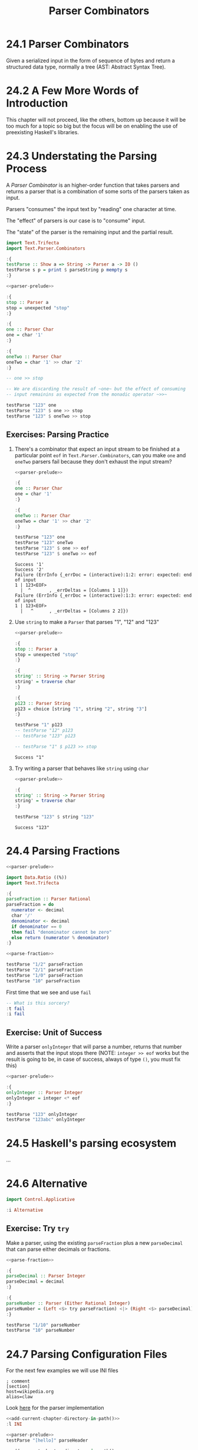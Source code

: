 # -*- eval: (org-babel-lob-ingest "./ob-haskell-common.org"); -*-

#+TITLE: Parser Combinators

#+PROPERTY: header-args:haskell :results replace output
#+PROPERTY: header-args:haskell+ :noweb yes
#+PROPERTY: header-args:haskell+ :wrap EXAMPLE

* 24.1 Parser Combinators
Given a serialized input in the form of sequence of bytes and return a
structured data type, normally a tree (AST: Abstract Syntax Tree).

* 24.2 A Few More Words of Introduction
This chapter will not proceed, like the others, bottom up because it
will be too much for a topic so big but the focus will be on enabling
the use of preexisting Haskell's libraries.

* 24.3 Understating the Parsing Process
A /Parser Combinator/ is an higher-order function that takes parsers
and returns a parser that is a combination of some sorts of the
parsers taken as input.

Parsers "consumes" the input text by "reading" one character at time.

The "effect" of parsers is our case is to "consume" input.

The "state" of the parser is the remaining input and the partial
result.

#+NAME: parser-prelude
#+BEGIN_SRC haskell :eval never
import Text.Trifecta
import Text.Parser.Combinators

:{
testParse :: Show a => String -> Parser a -> IO ()
testParse s p = print $ parseString p mempty s
:}
#+END_SRC

#+BEGIN_SRC haskell
<<parser-prelude>>

:{
stop :: Parser a
stop = unexpected "stop"
:}

:{
one :: Parser Char
one = char '1'
:}

:{
oneTwo :: Parser Char
oneTwo = char '1' >> char '2'
:}

-- one >> stop

-- We are discarding the result of ~one~ but the effect of consuming
-- input remainins as expected from the monadic operator ~>>~

testParse "123" one
testParse "123" $ one >> stop
testParse "123" $ oneTwo >> stop
#+END_SRC

#+RESULTS:
#+BEGIN_EXAMPLE
Success '1'
Failure (ErrInfo {_errDoc = (interactive):1:2: error: unexpected stop
1 | 123<EOF>
  |  ^       , _errDeltas = [Columns 1 1]})
Failure (ErrInfo {_errDoc = (interactive):1:3: error: unexpected stop
1 | 123<EOF>
  |   ^      , _errDeltas = [Columns 2 2]})
#+END_EXAMPLE

** Exercises: Parsing Practice

1. There's a combinator that expect an input stream to be finished at
   a particular point ~eof~ in ~Text.Parser.Combinators~, can you make
   ~one~ and ~oneTwo~ parsers fail because they don't exhaust the
   input stream?

   #+BEGIN_SRC haskell
   <<parser-prelude>>

   :{
   one :: Parser Char
   one = char '1'
   :}

   :{
   oneTwo :: Parser Char
   oneTwo = char '1' >> char '2'
   :}

   testParse "123" one
   testParse "123" oneTwo
   testParse "123" $ one >> eof
   testParse "123" $ oneTwo >> eof
   #+END_SRC

   #+RESULTS:
   #+BEGIN_EXAMPLE
   Success '1'
   Success '2'
   Failure (ErrInfo {_errDoc = (interactive):1:2: error: expected: end of input
   1 | 123<EOF>
     |  ^       , _errDeltas = [Columns 1 1]})
   Failure (ErrInfo {_errDoc = (interactive):1:3: error: expected: end of input
   1 | 123<EOF>
     |   ^      , _errDeltas = [Columns 2 2]})
   #+END_EXAMPLE

2. Use ~string~ to make a ~Parser~ that parses "1", "12" and "123"

   #+BEGIN_SRC haskell
   <<parser-prelude>>

   :{
   stop :: Parser a
   stop = unexpected "stop"
   :}

   :{
   string' :: String -> Parser String
   string' = traverse char
   :}

   :{
   p123 :: Parser String
   p123 = choice [string "1", string "2", string "3"]
   :}

   testParse "1" p123
   -- testParse "12" p123
   -- testParse "123" p123

   -- testParse "1" $ p123 >> stop
   #+END_SRC

   #+RESULTS:
   #+BEGIN_EXAMPLE
   Success "1"
   #+END_EXAMPLE

3. Try writing a parser that behaves like ~string~ using ~char~

   #+BEGIN_SRC haskell
   <<parser-prelude>>

   :{
   string' :: String -> Parser String
   string' = traverse char
   :}

   testParse "123" $ string "123"
   #+END_SRC

   #+RESULTS:
   #+BEGIN_EXAMPLE
   Success "123"
   #+END_EXAMPLE

* 24.4 Parsing Fractions
#+NAME: parse-fraction
#+BEGIN_SRC haskell
<<parser-prelude>>

import Data.Ratio ((%))
import Text.Trifecta

:{
parseFraction :: Parser Rational
parseFraction = do
  numerator <- decimal
  char '/'
  denominator <- decimal
  if denominator == 0
  then fail "denominator cannot be zero"
  else return (numerator % denominator)
:}
#+END_SRC

#+BEGIN_SRC haskell
<<parse-fraction>>

testParse "1/2" parseFraction
testParse "2/1" parseFraction
testParse "1/0" parseFraction
testParse "10" parseFraction
#+END_SRC

#+RESULTS:
#+BEGIN_EXAMPLE
Success (1 % 2)
Success (2 % 1)
Failure (ErrInfo {_errDoc = (interactive):1:4: error: denominator cannot be zero, expected: digit
1 | 1/0<EOF>
  |    ^     , _errDeltas = [Columns 3 3]})
Failure (ErrInfo {_errDoc = (interactive):1:3: error: unexpected EOF, expected: "/", digit
1 | 10<EOF>
  |   ^     , _errDeltas = [Columns 2 2]})
#+END_EXAMPLE

First time that we see and use ~fail~

#+BEGIN_SRC haskell
-- What is this sorcery?
:t fail
:i fail
#+END_SRC

#+RESULTS:
#+BEGIN_EXAMPLE
fail :: MonadFail m => String -> m a
class Monad m => MonadFail (m :: * -> *) where
  fail :: String -> m a
  	-- Defined in ‘Control.Monad.Fail’
#+END_EXAMPLE

** Exercise: Unit of Success
Write a parser ~onlyInteger~ that will parse a number, returns that
number and asserts that the input stops there (NOTE: ~integer >> eof~
works but the result is going to be, in case of success, always of
type ~()~, you must fix this)

#+BEGIN_SRC haskell
<<parser-prelude>>

:{
onlyInteger :: Parser Integer
onlyInteger = integer <* eof
:}

testParse "123" onlyInteger
testParse "123abc" onlyInteger
#+END_SRC

#+RESULTS:
#+BEGIN_EXAMPLE
Success 123
Failure (ErrInfo {_errDoc = (interactive):1:4: error: expected: digit, end of input
1 | 123abc<EOF>
  |    ^        , _errDeltas = [Columns 3 3]})
#+END_EXAMPLE

* 24.5 Haskell's parsing ecosystem
...

* 24.6 Alternative
#+BEGIN_SRC haskell
import Control.Applicative

:i Alternative
#+END_SRC

#+RESULTS:
#+BEGIN_EXAMPLE
class Applicative f => Alternative (f :: * -> *) where
  empty :: f a
  (<|>) :: f a -> f a -> f a
  some :: f a -> f [a]
  many :: f a -> f [a]
  {-# MINIMAL empty, (<|>) #-}
  	-- Defined in ‘GHC.Base’
instance Alternative ZipList -- Defined in ‘Control.Applicative’
instance GHC.Base.MonadPlus m => Alternative (WrappedMonad m)
  -- Defined in ‘Control.Applicative’
instance (Control.Arrow.ArrowZero a, Control.Arrow.ArrowPlus a) =>
         Alternative (WrappedArrow a b)
  -- Defined in ‘Control.Applicative’
instance Alternative Result -- Defined in ‘Text.Trifecta.Result’
instance Alternative m => Alternative (Unspaced m)
  -- Defined in ‘Text.Parser.Token’
instance Alternative m => Alternative (Unlined m)
  -- Defined in ‘Text.Parser.Token’
instance Alternative m => Alternative (Unhighlighted m)
  -- Defined in ‘Text.Parser.Token’
instance Alternative Parser -- Defined in ‘Text.Trifecta.Parser’
instance [safe] Control.Monad.Trans.Error.Error e =>
                Alternative (Either e)
  -- Defined in ‘Control.Monad.Trans.Error’
instance Alternative [] -- Defined in ‘GHC.Base’
instance Alternative Maybe -- Defined in ‘GHC.Base’
instance Alternative IO -- Defined in ‘GHC.Base’
#+END_EXAMPLE

** Exercise: Try ~try~
Make a parser, using the existing ~parseFraction~ plus a new
~parseDecimal~ that can parse either decimals or fractions.

#+BEGIN_SRC haskell
<<parse-fraction>>

:{
parseDecimal :: Parser Integer
parseDecimal = decimal
:}

:{
parseNumber :: Parser (Either Rational Integer)
parseNumber = (Left <$> try parseFraction) <|> (Right <$> parseDecimal)
:}

testParse "1/10" parseNumber
testParse "10" parseNumber
#+END_SRC

#+RESULTS:
#+BEGIN_EXAMPLE
Success (Left (1 % 10))
Success (Right 10)
#+END_EXAMPLE

* 24.7 Parsing Configuration Files
For the next few examples we will use INI files

#+BEGIN_SRC example
; comment
[section]
host=wikipedia.org
alias=claw
#+END_SRC

Look [[file:chapter-024/INI.hs::module DataINI where][here]] for the parser implementation

#+BEGIN_SRC haskell
<<add-current-chapter-directory-in-path()>>
:l INI

<<parser-prelude>>
testParse "[hello]" parseHeader
#+END_SRC

#+RESULTS:
#+BEGIN_EXAMPLE
[1 of 1] Compiling INI              ( /home/coder/code/haskellbook-exercises/chapter-024/INI.hs, interpreted )
Ok, one module loaded.
Success (Header "hello")
#+END_EXAMPLE

#+BEGIN_SRC haskell
<<add-current-chapter-directory-in-path()>>
:l INI

<<parser-prelude>>
testParse "foo=bar" parseAssignment
#+END_SRC

#+RESULTS:
#+BEGIN_EXAMPLE
[1 of 1] Compiling INI              ( /home/coder/code/haskellbook-exercises/chapter-024/INI.hs, interpreted )
Ok, one module loaded.
Success ("foo","bar")
#+END_EXAMPLE

#+BEGIN_SRC haskell
<<add-current-chapter-directory-in-path()>>
:l INI

<<parser-prelude>>
testParse ";ignore" skipComment
testParse ";ignore\n" skipComment
testParse ";ignore\n#blabla\n" (some skipComment)
testParse ";ignore\n#blabla\n" (many skipComment)
testParse ";ignore\n[foo]\nbar=baz" parseSection
testParse ";ignore\n\n[foo]\nbar=baz\n" parseSection
testParse ";ignore\n\n[foo]\nbar=baz\n\nbiz=fooz" parseSection
#+END_SRC

#+RESULTS:
#+BEGIN_EXAMPLE
[1 of 1] Compiling INI              ( /home/coder/code/haskellbook-exercises/chapter-024/INI.hs, interpreted )
Ok, one module loaded.
Success ()
Success ()
Success [(),()]
Success [(),()]
Success (Header "foo",fromList [("bar","baz")])
Success (Header "foo",fromList [("bar","baz")])
Success (Header "foo",fromList [("bar","baz"),("biz","fooz")])
#+END_EXAMPLE

The final tests

#+BEGIN_SRC haskell
<<add-current-chapter-directory-in-path()>>
:l INI

parse ";ignore\n\n[foo]\nfor=foz\n\n#ignore\n[bar]\nbaz=biz"
#+END_SRC

#+RESULTS:
#+BEGIN_EXAMPLE
[1 of 1] Compiling INI              ( /home/coder/code/haskellbook-exercises/chapter-024/INI.hs, interpreted )
Ok, one module loaded.
Success (Config (fromList [(Header "bar",fromList [("baz","biz")]),(Header "foo",fromList [("for","foz")])]))
#+END_EXAMPLE

* 24.8 Character and token parsers
Tokenization is about ignoring noise in the finer grained parser so
that the higher level parsers can be simpler. In parser combinators
~token~ can also be found as ~lex~ that stands for /lexeme/ aka "basic
lexical unit of a language".

#+BEGIN_SRC haskell
<<parser-prelude>>

testParse "aaa" $ char 'a'
testParse "aaa" $ some (char 'a')
testParse "a a a" $ some (char 'a')
testParse "a a a" $ some (token $ char 'a')
#+END_SRC

#+RESULTS:
#+BEGIN_EXAMPLE
Success 'a'
Success "aaa"
Success "a"
Success "aaa"
#+END_EXAMPLE

* 24.9 Polymorphic parsers
By defining parsers using ~TokenParsing~ from
~Text.Parser.Combinators~ we can use then multiple libraries to run
the parser (ex. /Trifecta/, /Attoparsec/, ...)

** Backtracking
Alternative do not backtrack, with this you can have errors that are
hard to debug

#+BEGIN_SRC haskell
<<parser-prelude>>

p = (char '1' >> char '2') <|> (char '1' >> char '3')
p' = try (char '1' >> char '2') <|> (char '1' >> char '3')

q = try (char '1' >> char '2' >> char '3') <|> char '3'
q' = try (char '3') <|> (char '1' >> char '2' >> char '3')

testParse "13" p -- fails but intuitively it shouldn't have
testParse "13" p' -- you must use try
testParse "124" q -- even then thouhg the error can be deceiving
testParse "124" q' -- when possible you should take care of "precedence"
#+END_SRC

#+RESULTS:
#+BEGIN_EXAMPLE
Failure (ErrInfo {_errDoc = (interactive):1:2: error: expected: "2"
1 | 13<EOF>
  |  ^      , _errDeltas = [Columns 1 1]})
Success '3'
Failure (ErrInfo {_errDoc = (interactive):1:1: error: expected: "3"
1 | 124<EOF>
  | ^        , _errDeltas = [Columns 0 0]})
Failure (ErrInfo {_errDoc = (interactive):1:3: error: expected: "3"
1 | 124<EOF>
  |   ^      , _errDeltas = [Columns 2 2]})
#+END_EXAMPLE

* 24.10 Marshalling from an AST to a datatype
With statically typed languages when you have text that represent
information for you program you need to *parse* the text accordingly
to its /structure/ into a generic data structure related to the format
(ex. ~Data.Aeson.Value~) and then *unmarshal* it to a data specific
and /meaningful/ data structure for you program.

#+BEGIN_SRC example
Text -----> Structure ----------> Meaning
     parse            unmarshall
                       (toJSON)

Meaning --------> Structure ---------> Text
        marshall            serialize
       (fromJSON)
#+END_SRC

#+BEGIN_SRC haskell
:set -XOverloadedStrings
:set -XQuasiQuotes

import Control.Applicative
import Data.Aeson
import Text.RawString.QQ
import qualified Data.ByteString as BS
import qualified Data.ByteString.Lazy as LBS

:{
exampleJSON :: LBS.ByteString
exampleJSON = [r|
{ "section": {"host": "wikipedia.org"},
  "what": {"red": "pretty"}
}
|]
:}

:t encode
:t decode

-- It will result into ~Nothing~ because type inference cannot
-- inference any type and the only thing to do is to give back
-- the default ~Nothing~
decode exampleJSON
:t decode exampleJSON

-- ~Value~ is the generic data structure for representing JSON
-- for Aeson
decode exampleJSON :: Maybe Value

-- We will create a specific data structure to represent the
-- information encoded in JSON
:{
data Data = Data { section :: Host
                 , what :: Color
                 } deriving (Eq, Show)
:}

newtype Host = Host String deriving (Eq, Show)

type Annotation = String

:{
data Color = Red Annotation
           | Blue Annotation
           | Yellow Annotation
           deriving (Eq, Show)
:}

-- Cannot decode/unmarshall without an instance of ~FromJSON~
-- typeclass for the specified type ~Data~
decode exampleJSON :: Maybe Data

:{
instance FromJSON Color where
  parseJSON (Object v) =  (Red <$> v .: "red")
                     <|> (Blue <$> v .: "blue")
                     <|> (Yellow <$> v .: "yellow")
  parseJSON _ = fail "exepcted an object for Color"
:}

:{
instance FromJSON Data where
  parseJSON (Object v) =
    Data <$> v .: "section"
         <*> v .: "what"
  parseJSON _ = fail "expected an object for Data"
:}

:{
instance FromJSON Host where
  parseJSON (Object v) =
    Host <$> v .: "host"
  parseJSON _ = fail "exepcted an object for Host"
:}

decode exampleJSON :: Maybe Data
#+END_SRC

#+RESULTS:
#+BEGIN_EXAMPLE
encode :: ToJSON a => a -> LBS.ByteString
decode :: FromJSON a => LBS.ByteString -> Maybe a
Nothing
decode exampleJSON :: FromJSON a => Maybe a
Just (Object (fromList [("what",Object (fromList [("red",String "pretty")])),("section",Object (fromList [("host",String "wikipedia.org")]))]))
<interactive>:608:1: error:
    • No instance for (FromJSON Data) arising from a use of ‘decode’
      There are instances for similar types:
        instance [safe] FromJSON Ghci71.Data
          -- Defined at <interactive>:542:10
    • In the expression: decode exampleJSON :: Maybe Data
      In an equation for ‘it’: it = decode exampleJSON :: Maybe Data
Just (Data {section = Host "wikipedia.org", what = Red "pretty"})
#+END_EXAMPLE

* 24.11 Chapter Exercises
1. Write a parser for semantic versions as defined by http://semver.org
   Write an instance of ~Ord~ for the ~SemVer~ type conforming with specifications

   #+BEGIN_SRC haskell
   <<add-current-chapter-directory-in-path()>>
   :load SemVer

   parse "2.1.1"
   parse "1.0.0-x.7.z.92"
   parse "1.0.0-gamma+002"
   parse "1.0.0-beta+oof.sha.41af286"

   parse "2.1.1" > parse "2.1.0"
   #+END_SRC

   #+RESULTS:
   #+BEGIN_EXAMPLE
   [1 of 1] Compiling SemVer           ( /home/coder/code/haskellbook-exercises/chapter-024/SemVer.hs, interpreted )
   Ok, one module loaded.
   Just (Version {major = 2, minor = 1, patch = 1, release = [], build = []})
   Just (Version {major = 1, minor = 0, patch = 0, release = ["x","7","z","92"], build = []})
   Just (Version {major = 1, minor = 0, patch = 0, release = ["gamma"], build = ["002"]})
   Just (Version {major = 1, minor = 0, patch = 0, release = ["beta"], build = ["oof","sha","41af286"]})
   True
   #+END_EXAMPLE

2. Write a parser for positive integer values

   #+BEGIN_SRC haskell
   <<parser-prelude>>

   :{
   positiveNumber :: Parser Integer
   positiveNumber = read <$> p <* somethingElse
     where p = string "0" <|> some (oneOf "123456789") <?> "integer"
           somethingElse = notFollowedBy p <?> "no leading zeros allowed"
   :}

   testParse "123" positiveNumber
   testParse "123abc" positiveNumber
   testParse "abc" positiveNumber
   testParse "001" positiveNumber
   #+END_SRC

   #+RESULTS:
   #+BEGIN_EXAMPLE
   Success 123
   Success 123
   Failure (ErrInfo {_errDoc = (interactive):1:1: error: expected: integer
   1 | abc<EOF>
     | ^        , _errDeltas = [Columns 0 0]})
   Failure (ErrInfo {_errDoc = (interactive):1:2: error: expected: no leading zeros allowed
   1 | 001<EOF>
     |  ^       , _errDeltas = [Columns 1 1]})
   #+END_EXAMPLE

3. Extend the parser before to handle negative and positive numbers.
   #+BEGIN_SRC haskell
   <<parser-prelude>>

   :{
   positiveNumber :: Parser Integer
   positiveNumber = read <$> p <* somethingElse
     where p = string "0" <|> some (oneOf "123456789") <?> "integer"
           somethingElse = notFollowedBy p <?> "no leading zeros allowed"
   :}

   :{
   signedNumber :: Parser Integer
   signedNumber = do
     char '-'
     n <- positiveNumber
     return (-n)
   :}

   testParse "-123" signedNumber
   testParse "-123abc" signedNumber
   #+END_SRC

   #+RESULTS:
   #+BEGIN_EXAMPLE
   Success (-123)
   Success (-123)
   #+END_EXAMPLE

4. Write a parser for US/Canada phone numbers with varying formats.
   #+BEGIN_SRC haskell
   <<parser-prelude>>

   :{
   data PhoneNumber = PhoneNumber { planArea :: Int
                                  , exchange :: Int
                                  , lineNumber :: Int
                                  } deriving (Eq, Show)
   :}

   :{
   suffixP :: Parser String
   suffixP = symbol "-" <|> some space
   :}

   :{
   internationalPrefixP :: Parser Int
   internationalPrefixP = do
     _ <- optional $ char '+'
     n <- 1 <$ string "1"
     _ <- suffixP
     return n
   :}

   :{
   planAreaP :: Parser Int
   planAreaP = read <$> (p <* optional suffixP) <?> "plan area"
     where p = (char '(' *> number <* char ')') <|> number
           number = count 3 digit
   :}

   :{
   exchangeP :: Parser Int
   exchangeP = read <$> (count 3 digit <* optional suffixP) <?> "exchange"
   :}

   :{
   lineNumberP :: Parser Int
   lineNumberP = read <$> (count 4 digit) <?> "line number"
   :}

   :{
   phoneNumberP :: Parser PhoneNumber
   phoneNumberP = do
     _ <- optional $ try internationalPrefixP
     PhoneNumber <$> planAreaP <*> exchangeP <*> lineNumberP
   :}

   testParse "+1 " $ internationalPrefixP <* eof
   testParse "+1-" $ internationalPrefixP <* eof
   testParse "1-" $ internationalPrefixP <* eof
   testParse "123" $ planAreaP <* eof
   testParse "(123)" $ planAreaP <* eof
   testParse "123-" $ planAreaP <* eof
   testParse "123 " $ planAreaP <* eof
   testParse "456" exchangeP
   testParse "456-" exchangeP
   testParse "456 " exchangeP
   testParse "7890" lineNumberP
   testParse "1234567890" phoneNumberP
   testParse "1-1234567890" phoneNumberP
   testParse "123-456-7890" phoneNumberP
   testParse "(123) 456-7890" phoneNumberP
   testParse "1-123-456-7890" phoneNumberP
   testParse "+1 (123) 456-7890" phoneNumberP
   #+END_SRC

   #+RESULTS:
   #+BEGIN_EXAMPLE
   Success 1
   Success 1
   Success 1
   Success 123
   Success 123
   Success 123
   Success 123
   Success 456
   Success 456
   Success 456
   Success 7890
   Success (PhoneNumber {planArea = 123, exchange = 456, lineNumber = 7890})
   Success (PhoneNumber {planArea = 123, exchange = 456, lineNumber = 7890})
   Success (PhoneNumber {planArea = 123, exchange = 456, lineNumber = 7890})
   Success (PhoneNumber {planArea = 123, exchange = 456, lineNumber = 7890})
   Success (PhoneNumber {planArea = 123, exchange = 456, lineNumber = 7890})
   Success (PhoneNumber {planArea = 123, exchange = 456, lineNumber = 7890})
   #+END_EXAMPLE

5. Write a parser for an activity log format (examples below) and:
   - tell the sum of time spent on each activity
   - tell the average time at day spent on each activity

   #+BEGIN_SRC haskell
   <<add-current-chapter-directory-in-path()>>
   :load ActivityLog

   filePath = "<<current-directory()>>/ActivityLog.example"
   (fmap . fmap) sumActivitiesDuration $ fromFile filePath
   (fmap . fmap) avgActivitiesDuration $ fromFile filePath
   #+END_SRC

   #+RESULTS:
   #+BEGIN_EXAMPLE
   [1 of 1] Compiling ActivityLog      ( /home/coder/code/haskellbook-exercises/chapter-024/ActivityLog.hs, interpreted )
   Ok, one module loaded.
   Success (fromList [("Breakfast",120),("Bumped head, passed out",276),("Commute home for rest",30),("Commuting home in rover",30),("Dinner",135),("Exercising in high-grav gym",60),("Go to medbay",3),("Lunch",60),("Patch self up",5),("Programming",240),("R&R",90),("Read",495),("Sanitizing moisture collector",120),("Shower",15),("Sleep",240),("Wake up, headache",1)])
   Success (fromList [("Breakfast",60.0),("Bumped head, passed out",138.0),("Commute home for rest",15.0),("Commuting home in rover",15.0),("Dinner",67.5),("Exercising in high-grav gym",30.0),("Go to medbay",1.5),("Lunch",30.0),("Patch self up",2.5),("Programming",120.0),("R&R",45.0),("Read",247.5),("Sanitizing moisture collector",60.0),("Shower",7.5),("Sleep",120.0),("Wake up, headache",0.5)])
   #+END_EXAMPLE

6. Write a parser for IPv4 addresses.
   #+BEGIN_SRC haskell
   <<add-current-chapter-directory-in-path()>>
   :load IPAddress4

   parse "204.120.0.15"
   parse "127.0.0.1"
   parse "204.120.0.15.1"
   parse "666.120.0.15"
   #+END_SRC

   #+RESULTS:
   #+BEGIN_EXAMPLE
   [1 of 1] Compiling IPAddress4       ( /home/coder/code/haskellbook-exercises/chapter-024/IPAddress4.hs, interpreted )
   Ok, one module loaded.
   Success 204.120.0.15
   Success 127.0.0.1
   Failure (ErrInfo {_errDoc = (interactive):1:15: error: IPv4 addresses must be composed of 4
       octects, expected: ".", digit
   1 | 204.120.0.15.1<EOF>
     |               ^     , _errDeltas = [Columns 14 14]})
   Failure (ErrInfo {_errDoc = (interactive):1:13: error: IPv4 octect must be between 0 and 255, expected: ".",
       digit
   1 | 666.120.0.15<EOF>
     |             ^     , _errDeltas = [Columns 12 12]})
   #+END_EXAMPLE

7. Write a parser for IPv6 addresses
   #+BEGIN_SRC haskell
   <<add-current-chapter-directory-in-path()>>
   :load IPAddress6

   parse "0:0:0:0:0:ffff:ac10:fe01"
   parse "FE80:0000:0000:0000:0202:B3FF:FE1E:8329"
   parse "FE80::0202:B3FF:FE1E:8329"
   parse "2001:DB8::8:800:200C:417A"
   #+END_SRC

   #+RESULTS:
   #+BEGIN_EXAMPLE
   [1 of 1] Compiling IPAddress6       ( /home/coder/code/haskellbook-exercises/chapter-024/IPAddress6.hs, interpreted )
   Ok, one module loaded.
   Success 0:0:0:0:0:ffff:ac10:fe01
   Success fe80:0:0:0:202:b3ff:fe1e:8329
   Success fe80:0:0:0:202:b3ff:fe1e:8329
   Success 2001:db8:0:0:8:800:200c:417a
   #+END_EXAMPLE

8. Remove the derived ~Show~ instances for ~IPAddress~ and
   ~IPAddress6~ and write your own ~Show~ instance that renders the
   addresses in their canonical format

   #+BEGIN_SRC haskell
   <<add-current-chapter-directory-in-path()>>
   :load IPAddress4

   parse "204.120.0.15"
   #+END_SRC

   #+RESULTS:
   #+BEGIN_EXAMPLE
   [1 of 1] Compiling IPAddress4       ( /home/coder/code/haskellbook-exercises/chapter-024/IPAddress4.hs, interpreted )
   Ok, one module loaded.
   Success 204.120.0.15
   #+END_EXAMPLE

   #+BEGIN_SRC haskell
   <<add-current-chapter-directory-in-path()>>
   :load IPAddress6

   parse "FE80::0202:B3FF:FE1E:8329"
   #+END_SRC

   #+RESULTS:
   #+BEGIN_EXAMPLE
   [1 of 1] Compiling IPAddress6       ( /home/coder/code/haskellbook-exercises/chapter-024/IPAddress6.hs, interpreted )
   Ok, one module loaded.
   Success 0:0:0:0:0:0:0:8329
   #+END_EXAMPLE

9. Write a function that converts between ~IPAddress4~ and ~IPAddress6~
   #+BEGIN_SRC haskell
   <<add-current-chapter-directory-in-path()>>
   :load IPAddress4 IPAddress6
   :module - IPAddress4
   :module - IPAddress6
   import qualified IPAddress6 as IPv6
   import qualified IPAddress4 as IPv4

   :{
   toIPAddress6 :: IPv4.IPAddress4 -> IPv6.IPAddress6
   toIPAddress6 a =
     IPv6.fromComponents [0, 0, 0, 0, 0, 0xffff, toWord16 aw1 aw2, toWord16 aw3 aw4]
     where toWord16 :: Word8 -> Word8 -> Word16
           toWord16 w1 w2 = (fromIntegral w1 `shift` 8) .|. (fromIntegral w2)
           [aw1, aw2, aw3, aw4] = IPv4.toComponents a
   :}

   :{
   toIPAddress4 :: IPv6.IPAddress6 -> IPv4.IPAddress4
   toIPAddress4 a =
     IPv4.fromComponents [w1, w2, w3, w4]
     where [w1, w2] = fromWord16 aw7
           [w3, w4] = fromWord16 aw8
           fromWord16 :: Word16 -> [Word8]
           fromWord16 w = fromIntegral <$> [(w .&. 0xff `shiftL` 8) `shiftR` 8, w .&. 0xff]
           [0, 0, 0, 0, 0, 0xffff, aw7, aw8] = IPv6.toComponents a
   :}

   toIPAddress6 <$> IPv4.parse "209.173.53.167" -- 0:0:0:0:0:ffff:d1ad:35a7
   toIPAddress4 . toIPAddress6 <$> IPv4.parse "209.173.53.167" -- back to 209.173.53.167
   #+END_SRC

   #+RESULTS:
   #+BEGIN_EXAMPLE
   [1 of 2] Compiling IPAddress4       ( /home/coder/code/haskellbook-exercises/chapter-024/IPAddress4.hs, interpreted )
   [2 of 2] Compiling IPAddress6       ( /home/coder/code/haskellbook-exercises/chapter-024/IPAddress6.hs, interpreted )
   Ok, two modules loaded.
   Success 0:0:0:0:0:ffff:d1ad:35a7
   Success 209.173.53.167
   #+END_EXAMPLE

10. Write a parser for the DOT language that ~Graphviz~ uses to
    express graphs in plain text.

    [[file:chapter-024/Dot.hs::-- Grammar: https://graphviz.org/doc/info/lang.html][Look Here]]

